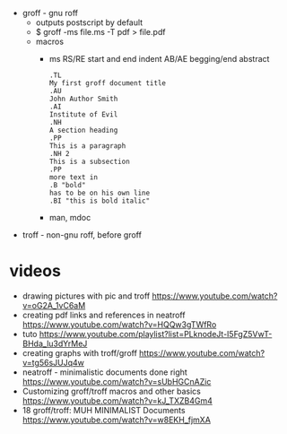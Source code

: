 - groff - gnu roff
  - outputs postscript by default
  - $ groff -ms file.ms -T pdf > file.pdf
  - macros
    - ms
      RS/RE start and end indent
      AB/AE begging/end abstract
      #+begin_src
        .TL
        My first groff document title
        .AU
        John Author Smith
        .AI
        Institute of Evil
        .NH
        A section heading
        .PP
        This is a paragraph
        .NH 2
        This is a subsection
        .PP
        more text in
        .B "bold"
        has to be on his own line
        .BI "this is bold italic"
      #+end_src
    - man, mdoc
- troff - non-gnu roff, before groff

* videos
- drawing pictures with pic and troff https://www.youtube.com/watch?v=oG2A_1vC6aM
- creating pdf links and references in neatroff https://www.youtube.com/watch?v=HQQw3gTWfRo
- tuto https://www.youtube.com/playlist?list=PLknodeJt-I5FgZ5VwT-BHda_lu3dYrMeJ
- creating graphs with troff/groff https://www.youtube.com/watch?v=tg56sJUJq4w
- neatroff - minimalistic documents done right https://www.youtube.com/watch?v=sUbHGCnAZic
- Customizing groff/troff macros and other basics https://www.youtube.com/watch?v=kJ_TXZB4Gm4
- 18 groff/troff: MUH MINIMALIST Documents https://www.youtube.com/watch?v=w8EKH_fjmXA
